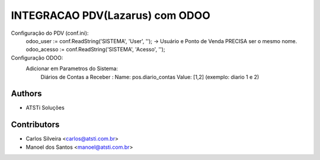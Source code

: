 ================================
INTEGRACAO PDV(Lazarus) com ODOO
================================



Configuração do PDV (conf.ini):
    odoo_user := conf.ReadString('SISTEMA', 'User', '');  ->  Usuário e Ponto de Venda PRECISA ser o mesmo nome.
    odoo_acesso := conf.ReadString('SISTEMA', 'Acesso', '');
    
Configuração ODOO:
   Adicionar em Parametros do Sistema:
       Diários de Contas a Receber :
       Name:  pos.diario_contas
       Value: [1,2]  (exemplo: diario 1 e 2)


Authors
~~~~~~~

* ATSTi Soluções

Contributors
~~~~~~~~~~~~

* Carlos Silveira <carlos@atsti.com.br>
* Manoel dos Santos <manoel@atsti.com.br>

